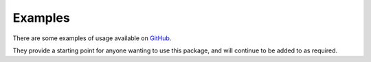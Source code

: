 Examples
======================================

There are some examples of usage available on `GitHub <https://github.com/MylesMor/hypixelapi/tree/master/examples>`_.

They provide a starting point for anyone wanting to use this package, and will continue to be added to as required.
